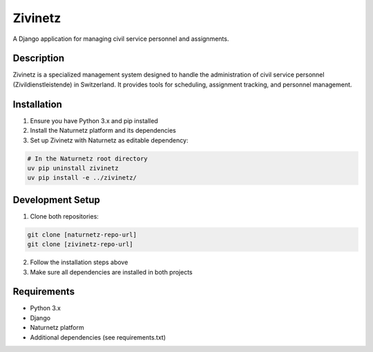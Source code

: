 ========
Zivinetz
========

A Django application for managing civil service personnel and assignments.

Description
-----------

Zivinetz is a specialized management system designed to handle the administration
of civil service personnel (Zivildienstleistende) in Switzerland. It provides
tools for scheduling, assignment tracking, and personnel management.


Installation
------------

1. Ensure you have Python 3.x and pip installed
2. Install the Naturnetz platform and its dependencies
3. Set up Zivinetz with Naturnetz as editable dependency:

.. code-block:: bash

    # In the Naturnetz root directory
    uv pip uninstall zivinetz
    uv pip install -e ../zivinetz/

Development Setup
---------------

1. Clone both repositories:

.. code-block:: bash

    git clone [naturnetz-repo-url]
    git clone [zivinetz-repo-url]

2. Follow the installation steps above
3. Make sure all dependencies are installed in both projects

Requirements
-----------

* Python 3.x
* Django
* Naturnetz platform
* Additional dependencies (see requirements.txt)
